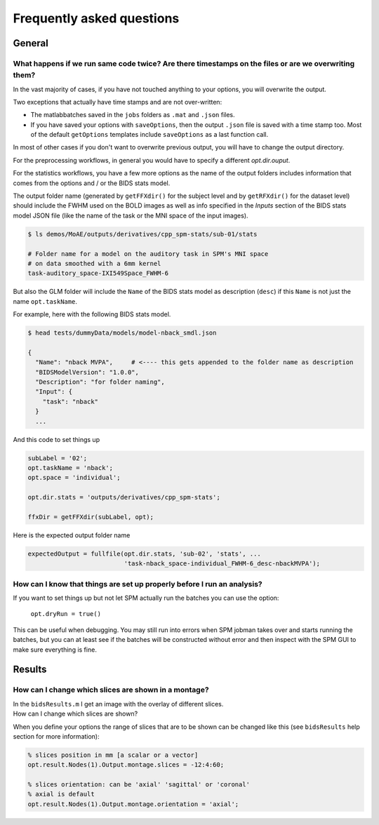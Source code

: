 .. _faq:

Frequently asked questions
**************************


General
=======


What happens if we run same code twice? Are there timestamps on the files or are we overwriting them?
-----------------------------------------------------------------------------------------------------

In the vast majority of cases, if you have not touched anything to your options, you will overwrite the output.

Two exceptions that actually have time stamps and are not over-written:

- The matlabbatches saved in the ``jobs`` folders as ``.mat`` and ``.json`` files.
- If you have saved your options with ``saveOptions``,
  then the output ``.json`` file is saved with a time stamp too.
  Most of the default ``getOptions`` templates include ``saveOptions`` as a last function call.

In most of other cases if you don't want to overwrite previous output,
you will have to change the output directory.

For the preprocessing workflows, in general you would have to specify a different `opt.dir.ouput`.

For the statistics workflows, you have a few more options as the name of the output
folders includes information that comes from the options and / or the BIDS stats model.

The output folder name (generated by ``getFFXdir()`` for the subject level
and by ``getRFXdir()`` for the dataset level) should include the FWHM used on the BOLD images
as well as info specified in the `Inputs` section of the BIDS stats model JSON file
(like the name of the task or the MNI space of the input images).

.. code-block:: bash

  $ ls demos/MoAE/outputs/derivatives/cpp_spm-stats/sub-01/stats

  # Folder name for a model on the auditory task in SPM's MNI space
  # on data smoothed with a 6mm kernel
  task-auditory_space-IXI549Space_FWHM-6

But also the GLM folder will include the ``Name`` of the BIDS stats model
as description (``desc``) if this ``Name`` is not just the name ``opt.taskName``.

For example, here with the following BIDS stats model.

.. code-block:: bash

  $ head tests/dummyData/models/model-nback_smdl.json

  {
    "Name": "nback MVPA",     # <---- this gets appended to the folder name as description
    "BIDSModelVersion": "1.0.0",
    "Description": "for folder naming",
    "Input": {
      "task": "nback"
    }
    ...

And this code to set things up

.. code-block:: matlab

  subLabel = '02';
  opt.taskName = 'nback';
  opt.space = 'individual';

  opt.dir.stats = 'outputs/derivatives/cpp_spm-stats';

  ffxDir = getFFXdir(subLabel, opt);

Here is the expected output folder name

.. code-block:: matlab

  expectedOutput = fullfile(opt.dir.stats, 'sub-02', 'stats', ...
                            'task-nback_space-individual_FWHM-6_desc-nbackMVPA');


How can I know that things are set up properly before I run an analysis?
------------------------------------------------------------------------

If you want to set things up but not let SPM actually run the batches you can use the option:

  ``opt.dryRun = true()``

This can be useful when debugging. You may still run into errors when SPM jobman takes
over and starts running the batches, but you can at least see if the batches will be constructed
without error and then inspect with the SPM GUI to make sure everything is fine.


Results
=======


How can I change which slices are shown in a montage?
-----------------------------------------------------

| In the ``bidsResults.m`` I get an image with the overlay of different slices.
| How can I change which slices are shown?

When you define your options the range of slices that are to be shown can be
changed like this (see ``bidsResults`` help section for more information):

.. code-block:: matlab

    % slices position in mm [a scalar or a vector]
    opt.result.Nodes(1).Output.montage.slices = -12:4:60;

    % slices orientation: can be 'axial' 'sagittal' or 'coronal'
    % axial is default
    opt.result.Nodes(1).Output.montage.orientation = 'axial';
